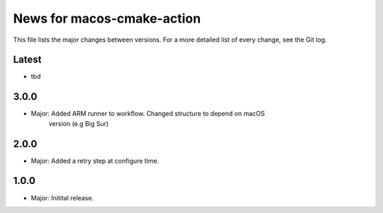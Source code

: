 News for macos-cmake-action
===========================

This file lists the major changes between versions. For a more detailed list of
every change, see the Git log.

Latest
------
* tbd

3.0.0
-----
* Major: Added ARM runner to workflow. Changed structure to depend on macOS
         version (e.g Big Sur)

2.0.0
-----
* Major: Added a retry step at configure time.

1.0.0
-----
* Major: Initital release.

